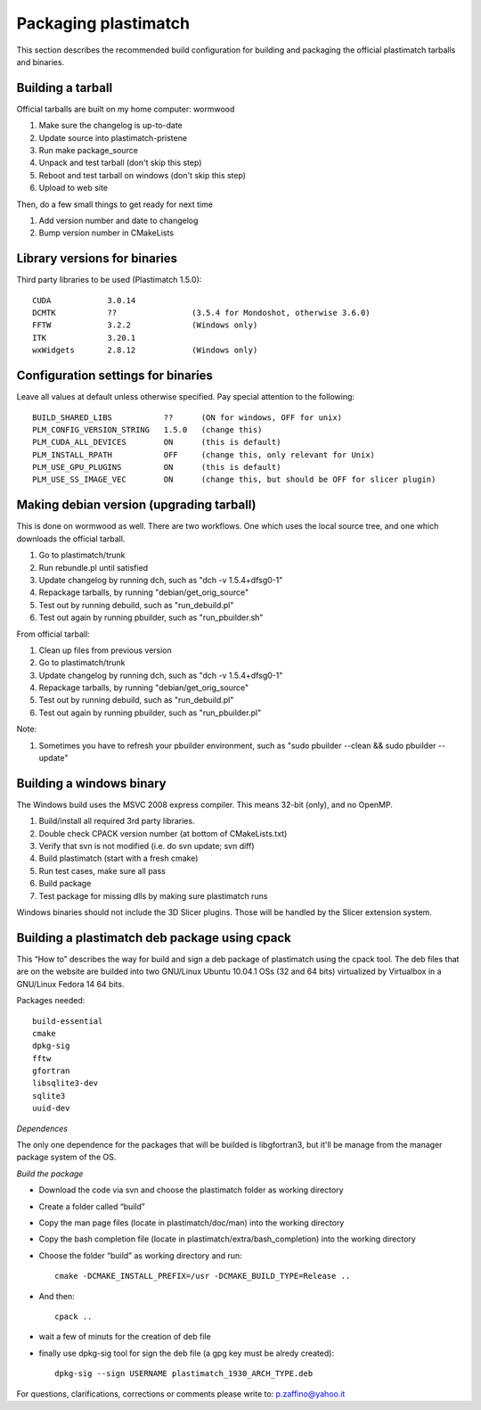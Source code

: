 Packaging plastimatch
=====================
This section describes the recommended build configuration for 
building and packaging the official plastimatch tarballs 
and binaries.

Building a tarball
------------------
Official tarballs are built on my home computer: wormwood

#. Make sure the changelog is up-to-date
#. Update source into plastimatch-pristene
#. Run make package_source
#. Unpack and test tarball (don't skip this step)
#. Reboot and test tarball on windows (don't skip this step)
#. Upload to web site

Then, do a few small things to get ready for next time

#. Add version number and date to changelog
#. Bump version number in CMakeLists

Library versions for binaries
-----------------------------
Third party libraries to be used (Plastimatch 1.5.0)::

  CUDA            3.0.14
  DCMTK           ??                (3.5.4 for Mondoshot, otherwise 3.6.0)
  FFTW            3.2.2             (Windows only)
  ITK             3.20.1
  wxWidgets       2.8.12            (Windows only)

Configuration settings for binaries
-----------------------------------
Leave all values at default unless otherwise specified.
Pay special attention to the following::

  BUILD_SHARED_LIBS           ??      (ON for windows, OFF for unix)
  PLM_CONFIG_VERSION_STRING   1.5.0   (change this)
  PLM_CUDA_ALL_DEVICES        ON      (this is default)
  PLM_INSTALL_RPATH           OFF     (change this, only relevant for Unix)
  PLM_USE_GPU_PLUGINS         ON      (this is default)
  PLM_USE_SS_IMAGE_VEC        ON      (change this, but should be OFF for slicer plugin)

Making debian version (upgrading tarball)
-----------------------------------------
This is done on wormwood as well.  There are two workflows.  
One which uses the local source tree, and one which downloads 
the official tarball.

#. Go to plastimatch/trunk
#. Run rebundle.pl until satisfied
#. Update changelog by running dch, such as "dch -v 1.5.4+dfsg0-1"
#. Repackage tarballs, by running "debian/get_orig_source"
#. Test out by running debuild, such as "run_debuild.pl"
#. Test out again by running pbuilder, such as "run_pbuilder.sh"

From official tarball:

#. Clean up files from previous version
#. Go to plastimatch/trunk
#. Update changelog by running dch, such as "dch -v 1.5.4+dfsg0-1"
#. Repackage tarballs, by running "debian/get_orig_source"
#. Test out by running debuild, such as "run_debuild.pl"
#. Test out again by running pbuilder, such as "run_pbuilder.pl"

Note:

#. Sometimes you have to refresh your pbuilder environment, such as 
   "sudo pbuilder --clean && sudo pbuilder --update"

Building a windows binary
-------------------------
The Windows build uses the MSVC 2008 express compiler.  
This means 32-bit (only), and no OpenMP.

#. Build/install all required 3rd party libraries.
#. Double check CPACK version number (at bottom of CMakeLists.txt)
#. Verify that svn is not modified (i.e. do svn update; svn diff)
#. Build plastimatch (start with a fresh cmake)
#. Run test cases, make sure all pass
#. Build package
#. Test package for missing dlls by making sure plastimatch runs

Windows binaries should not include the 3D Slicer plugins.  
Those will be handled by the Slicer extension system.

Building a plastimatch deb package using cpack
----------------------------------------------
This “How to” describes the way for build and 
sign a deb package of plastimatch using the cpack tool.
The deb files that are on the website are builded 
into two GNU/Linux Ubuntu 10.04.1 OSs (32 and
64 bits) virtualized by Virtualbox in a GNU/Linux Fedora 14 64 bits.

Packages needed::

  build-essential
  cmake
  dpkg-sig
  fftw
  gfortran
  libsqlite3-dev
  sqlite3
  uuid-dev

*Dependences*

The only one dependence for the packages that will be builded 
is libgfortran3, but it'll be manage 
from the manager package system of the OS.

*Build the package*

- Download the code via svn and choose the plastimatch folder as working directory
- Create a folder called “build”
- Copy the man page files (locate in plastimatch/doc/man) into the working directory
- Copy the bash completion file (locate in plastimatch/extra/bash_completion) into the working directory
- Choose the folder “build” as working directory and run::

    cmake -DCMAKE_INSTALL_PREFIX=/usr -DCMAKE_BUILD_TYPE=Release ..

- And then::

    cpack ..

- wait a few of minuts for the creation of deb file
- finally use dpkg-sig tool for sign the deb file (a gpg key must be alredy created)::

    dpkg-sig --sign USERNAME plastimatch_1930_ARCH_TYPE.deb

For questions, clarifications, corrections or comments please write to:
p.zaffino@yahoo.it
